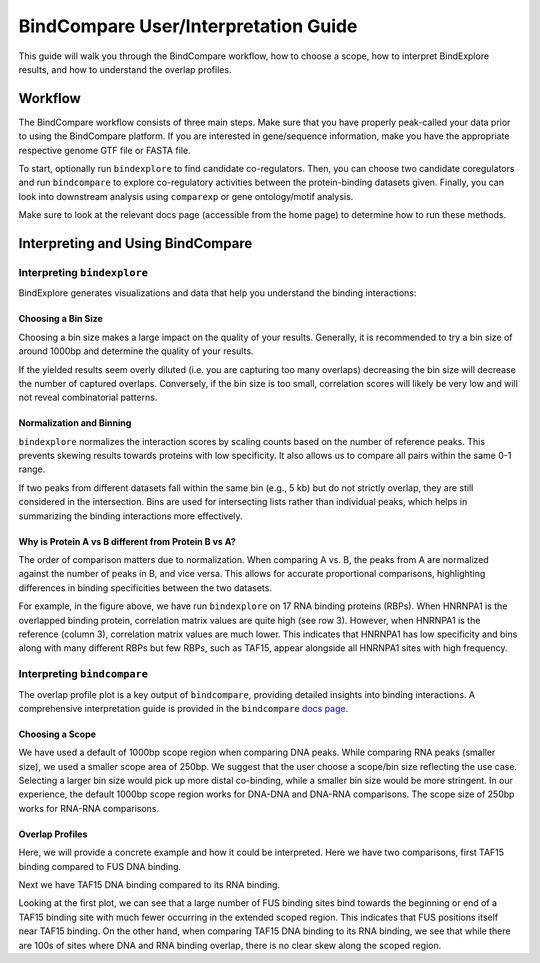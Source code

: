 BindCompare User/Interpretation Guide
======================

This guide will walk you through the BindCompare workflow, how to choose a scope, how to interpret BindExplore results, and how to understand the overlap profiles.

Workflow
########

The BindCompare workflow consists of three main steps. Make sure that you have properly peak-called your data prior to using the BindCompare platform. If you are interested in gene/sequence information, make you have the appropriate respective genome GTF file or FASTA file.

To start, optionally run ``bindexplore`` to find candidate co-regulators. Then, you
can choose two candidate coregulators and run ``bindcompare`` to explore co-regulatory
activities between the protein-binding datasets given. Finally, you can look into 
downstream analysis using ``comparexp`` or gene ontology/motif analysis. 

Make sure to look at the relevant docs page (accessible from the home page) to determine how to run these methods. 

Interpreting and Using BindCompare
##################################

Interpreting ``bindexplore``
----------------------------

BindExplore generates visualizations and data that help you understand the binding interactions:

Choosing a Bin Size
+++++++++++++++++++
Choosing a bin size makes a large impact on the quality of your results. Generally, it is recommended to try a bin size of around 1000bp and determine the quality of your results. 

If the yielded results seem overly diluted (i.e. you are capturing too many overlaps) decreasing the bin size will decrease the number of captured overlaps. Conversely, if the bin size is too small, correlation scores will likely be very low and will not reveal combinatorial patterns.

Normalization and Binning
+++++++++++++++++++++++++

``bindexplore`` normalizes the interaction scores by scaling counts based on the number of reference peaks. This prevents skewing results towards proteins with low specificity. It also allows us to compare all pairs within the same 0-1 range. 

If two peaks from different datasets fall within the same bin (e.g., 5 kb) but do not strictly overlap, they are still considered in the intersection. Bins are used for intersecting lists rather than individual peaks, which helps in summarizing the binding interactions more effectively.

Why is Protein A vs B different from Protein B vs A?
++++++++++++++++++++++++++++++++++++++++++++++++++++

The order of comparison matters due to normalization. When comparing A vs. B, the peaks from A are normalized against the number of peaks in B, and vice versa. This allows for accurate proportional comparisons, highlighting differences in binding specificities between the two datasets.

.. image:: ./images/explore.png
   :align: center
   :width: 400

For example, in the figure above, we have run ``bindexplore`` on 17 RNA binding proteins (RBPs). When HNRNPA1 is the overlapped binding protein, correlation matrix values are quite high (see row 3). However, when HNRNPA1 is the reference (column 3), correlation matrix values are much lower. This indicates that HNRNPA1 has low specificity and bins along with many different RBPs but few RBPs, such as TAF15, appear alongside all HNRNPA1 sites with high frequency. 

Interpreting ``bindcompare``
----------------------------

The overlap profile plot is a key output of ``bindcompare``, providing detailed insights into binding interactions. A comprehensive interpretation guide is provided in the ``bindcompare`` `docs page <https://github.com/pranavmahabs/bindcompare/blob/main/docs/bindcompare.rst>`__. 

Choosing a Scope
++++++++++++++++
We have used a default of 1000bp scope region when comparing DNA peaks. While comparing RNA peaks (smaller size), we used a smaller scope area of 250bp. We suggest that the user choose a scope/bin size reflecting the use case. Selecting a larger bin size would pick up more distal co-binding, while a smaller bin size would be more stringent. In our experience, the default 1000bp scope region works for DNA-DNA and DNA-RNA comparisons. The scope size of 250bp works for RNA-RNA comparisons.

Overlap Profiles
++++++++++++++++
Here, we will provide a concrete example and how it could be interpreted. Here we have two comparisons, first TAF15 binding compared to FUS DNA binding. 

.. image:: ./images/taf15_fus_dna.png
   :align: center
   :width: 220

Next we have TAF15 DNA binding compared to its RNA binding.

.. image:: ./images/taf15_dnarna.png
   :align: center
   :width: 220

Looking at the first plot, we can see that a large number of FUS binding sites bind towards the beginning or end of a TAF15 binding site with much fewer occurring in the extended scoped region. This indicates that FUS positions itself near TAF15 binding. On the other hand, when comparing TAF15 DNA binding to its RNA binding, we see that while there are 100s of sites where DNA and RNA binding overlap, there is no clear skew along the scoped region.
